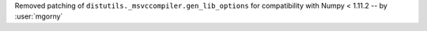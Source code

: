 Removed patching of ``distutils._msvccompiler.gen_lib_options``
for compatibility with Numpy < 1.11.2 -- by :user:`mgorny`
